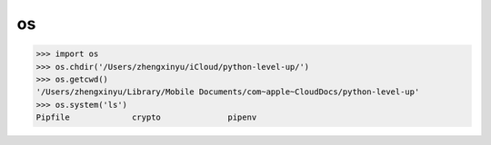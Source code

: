 
os
--

.. code-block:: python3

    >>> import os
    >>> os.chdir('/Users/zhengxinyu/iCloud/python-level-up/')
    >>> os.getcwd()
    '/Users/zhengxinyu/Library/Mobile Documents/com~apple~CloudDocs/python-level-up'
    >>> os.system('ls')
    Pipfile             crypto              pipenv
